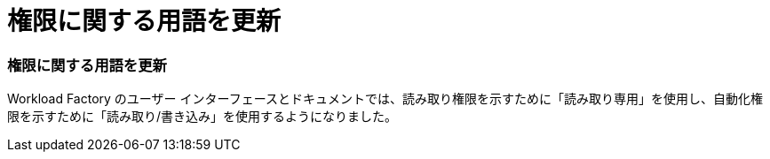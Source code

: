= 権限に関する用語を更新
:allow-uri-read: 




=== 権限に関する用語を更新

Workload Factory のユーザー インターフェースとドキュメントでは、読み取り権限を示すために「読み取り専用」を使用し、自動化権限を示すために「読み取り/書き込み」を使用するようになりました。
